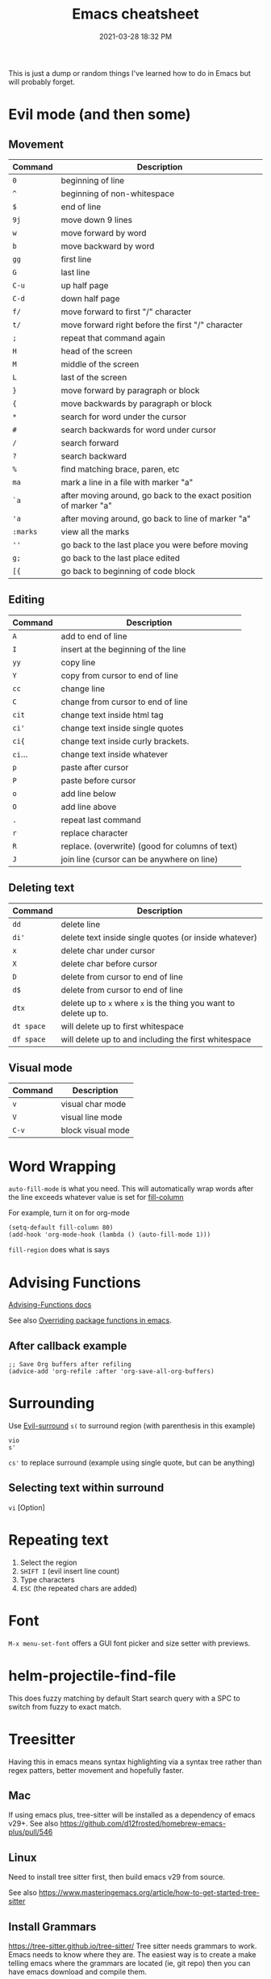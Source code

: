 :PROPERTIES:
:ID:       BB17CF51-DA23-46BB-A641-7B9D599715E0
:END:
#+title: Emacs cheatsheet
#+date: 2021-03-28 18:32 PM
#+updated: 2024-06-13 14:49 PM
#+filetags: :emacs:

This is just a dump or random things I've learned how to do in Emacs but will
probably forget.


* Evil mode (and then some)
** Movement
    | Command | Description                                                      |
    |---------+------------------------------------------------------------------|
    | ~0~       | beginning of line                                                |
    | ~^~       | beginning of non-whitespace                                      |
    | ~$~       | end of line                                                      |
    | ~9j~      | move down 9 lines                                                |
    | ~w~       | move forward by word                                             |
    | ~b~       | move backward by word                                            |
    | ~gg~      | first line                                                       |
    | ~G~       | last line                                                        |
    | ~C-u~     | up half page                                                     |
    | ~C-d~     | down half page                                                   |
    | ~f/~      | move forward to first "/" character                              |
    | ~t/~      | move forward right before the first "/" character                |
    | ~;~       | repeat that command again                                        |
    | ~H~       | head of the screen                                               |
    | ~M~       | middle of the screen                                             |
    | ~L~       | last of the screen                                               |
    | ~}~       | move forward by paragraph or block                               |
    | ~{~       | move backwards by paragraph or block                             |
    | ~*~       | search for word under the cursor                                 |
    | ~#~       | search backwards for word under cursor                           |
    | ~/~       | search forward                                                   |
    | ~?~       | search backward                                                  |
    | ~%~       | find matching brace, paren, etc                                  |
    | ~ma~      | mark a line in a file with marker "a"                            |
    | ~`a~      | after moving around, go back to the exact position of marker "a" |
    | ~'a~      | after moving around, go back to line of marker "a"               |
    | ~:marks~  | view all the marks                                               |
    | ~''~      | go back to the last place you were before moving                 |
    | ~g;~      | go back to the last place edited                                 |
    | ~[{~      | go back to beginning of code block                               |
** Editing
    | Command | Description                                     |
    |---------+-------------------------------------------------|
    | ~A~       | add to end of line                              |
    | ~I~       | insert at the beginning of the line             |
    | ~yy~      | copy line                                       |
    | ~Y~       | copy from cursor to end of line                 |
    | ~cc~      | change line                                     |
    | ~C~       | change from cursor to end of line               |
    | ~cit~     | change text inside html tag                     |
    | ~ci'~     | change text inside single quotes                |
    | ~ci{~     | change text inside curly brackets.              |
    | ~ci~...   | change text inside whatever                     |
    | ~p~       | paste after cursor                              |
    | ~P~       | paste before cursor                             |
    | ~o~       | add line below                                  |
    | ~O~       | add line above                                  |
    | ~.~       | repeat last command                             |
    | ~r~       | replace character                               |
    | ~R~       | replace. (overwrite) (good for columns of text) |
    | ~J~       | join line (cursor can be anywhere on line)      |
** Deleting text
    | Command  | Description                                                   |
    |----------+---------------------------------------------------------------|
    | ~dd~       | delete line                                                   |
    | ~di'~      | delete text inside single quotes (or inside whatever)         |
    | ~x~        | delete char under cursor                                      |
    | ~X~        | delete char before cursor                                     |
    | ~D~        | delete from cursor to end of line                             |
    | ~d$~       | delete from cursor to end of line                             |
    | ~dtx~      | delete up to ~x~ where ~x~ is the thing you want to delete up to. |
    | ~dt space~ | will delete up to first whitespace                            |
    | ~df space~ | will delete up to and including the first whitespace          |
** Visual mode
    | Command | Description       |
    |---------+-------------------|
    | ~v~       | visual char mode  |
    | ~V~       | visual line mode  |
    | ~C-v~     | block visual mode |

* Word Wrapping
~auto-fill-mode~ is what you need. This will automatically wrap words after
   the line exceeds whatever value is set for [[elisp:(describe-variable 'fill-column)][fill-column]]

   For example, turn it on for org-mode
   #+begin_src elisp
     (setq-default fill-column 80)
     (add-hook 'org-mode-hook (lambda () (auto-fill-mode 1)))
   #+end_src

~fill-region~ does what is says

* Advising Functions
  [[https://www.gnu.org/software/emacs/manual/html_node/elisp/Advising-Functions.html][Advising-Functions docs]]

  #+begin_notes
  See also [[id:F6A66B44-5739-4069-BA08-87C735CCF704][Overriding package functions in emacs]].
  #+end_notes

** After callback example
   #+begin_src elisp
     ;; Save Org buffers after refiling
     (advice-add 'org-refile :after 'org-save-all-org-buffers)
   #+end_src
* Surrounding
  Use [[id:D1A12F6B-6303-4DFF-AFD8-8742A16D1A7E][Evil-surround]]
  ~s(~ to surround region (with parenthesis in this example)

  #+begin_src
    vio
    s'
  #+end_src

  ~cs'~ to replace surround (example using single quote, but can be anything)

** Selecting text within surround
~vi~ [Option]
* Repeating text
  1. Select the region
  2. ~SHIFT I~ (evil insert line count)
  4. Type characters
  5. ~ESC~ (the repeated chars are added)
* Font
  ~M-x menu-set-font~ offers a GUI font picker and size setter with previews.
* helm-projectile-find-file
    This does fuzzy matching by default
    Start search query with a SPC to switch from fuzzy to exact match.
* Treesitter
  Having this in emacs means syntax highlighting via a syntax tree rather than
  regex patters, better movement and hopefully faster.
** Mac
   If using emacs plus, tree-sitter will be installed as a dependency of emacs
   v29+. See also https://github.com/d12frosted/homebrew-emacs-plus/pull/546
** Linux
   Need to install tree sitter first, then build emacs v29 from source.

   See also https://www.masteringemacs.org/article/how-to-get-started-tree-sitter
** Install Grammars
  https://tree-sitter.github.io/tree-sitter/
   Tree sitter needs grammars to work. Emacs needs to know where they are. The
   easiest way is to create a make telling emacs where the grammars are located
   (ie, git repo) then you can have emacs download and compile them.

    #+begin_src elisp
    (setq treesit-language-source-alist
        '((bash "https://github.com/tree-sitter/tree-sitter-bash")
          (css "https://github.com/tree-sitter/tree-sitter-css")
          (elisp "https://github.com/Wilfred/tree-sitter-elisp")
          (html "https://github.com/tree-sitter/tree-sitter-html")
          (javascript "https://github.com/tree-sitter/tree-sitter-javascript" "master" "src")
          (json "https://github.com/tree-sitter/tree-sitter-json")
          (markdown "https://github.com/ikatyang/tree-sitter-markdown")
          (org "https://github.com/tree-sitter/tree-sitter-org")
          (ruby "https://github.com/ikatyang/tree-sitter-ruby")
          (scss "https://github.com/ikatyang/tree-sitter-scss")
          (tsx "https://github.com/tree-sitter/tree-sitter-typescript" "master" "tsx/src")
          (typescript "https://github.com/tree-sitter/tree-sitter-typescript" "master" "typescript/src")
          (vue "https://github.com/ikatyang/tree-sitter-vue")
          (yaml "https://github.com/ikatyang/tree-sitter-yaml")))
    #+end_src

    Then use ~treesit-install-language-grammar~

    Check if its working. This returns ~t~ if the language is supported, otherwise ~nil~
    #+begin_src elisp
    (treesit-language-available-p 'typescript)
    #+end_src

** New modes
   You can map the old modes to the new ones. but this comes potentially at a price.

    #+begin_src elisp
    (setq major-mode-remap-alist
          '((typescript-mode . typescript-ts-mode)))
    #+end_src
* Troubleshooting
** Performance issues (profiling)
   Use the built in profiler.
   1. ~M-x profiler-start~ and select what you want to profile.
   2. Do the thing that is slow
   3. ~M-x profiler-stop~
   4. ~M-x profiler-report~
   5. Drill down into the items with ~TAB~

** Freezes
*** ~C g~ will break a loop
*** Send kill cmd to trigger debugger
    #+begin_src
    ps aux | grep -ie emacs | grep -v grep | awk '{print $2}' | xargs kill -SIGUSR2
    #+end_src

    See also https://emacs.stackexchange.com/a/649
** Reinstall a package
  For example, delete and install org. Find org in the list and open. There's a
  button to install it.
  #+begin_src
    M-x package-delete RET org RET
    M-x list-packages RET / n org RET
  #+end_src
* Word Processing
** Spell check
*** flyspell
    See functions ~flyspell-~
*** aspell
** Dictionary
  See functions ~dictionary-~
* List key strokes
~C-h l~ calls ~view-lossage~. This does not update as keys are pressed, but gives
you at static list of the 300 key presses.
* Exiting
** When in client mode
This will close the client but keep the server running
~C-x C-c~  ~save-buffers-kill-terminal~ 
